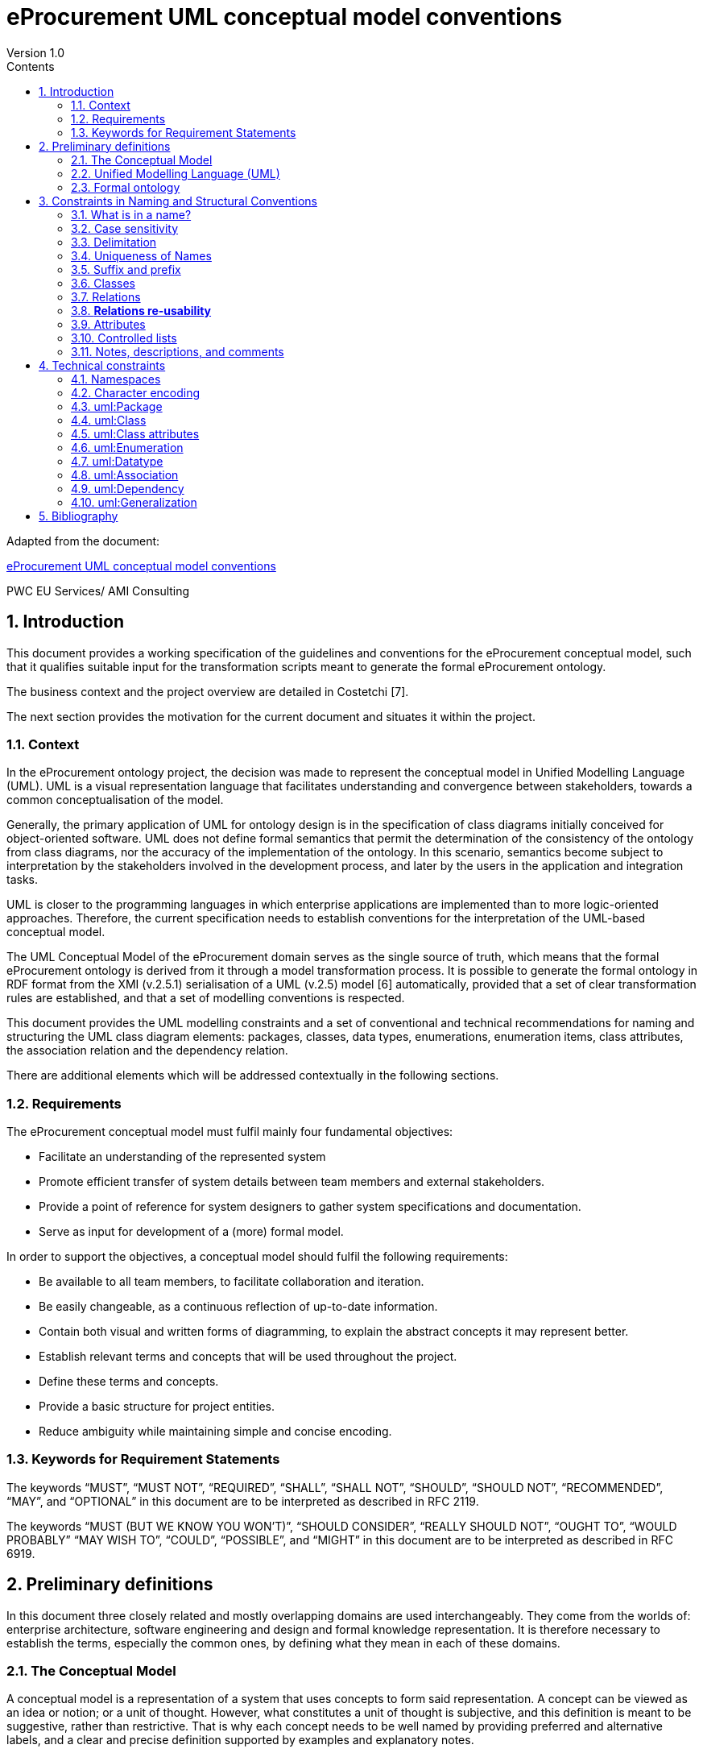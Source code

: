 = *eProcurement UML conceptual model conventions*
Version 1.0
:sectnums:
:toc:
:toclevels: 4
:toc-title: Contents



Adapted from the document:

link:https://github.com/OP-TED/model2owl/blob/master/doc/uml-conventions/uml-conventions.pdf[eProcurement UML conceptual model conventions]

PWC EU Services/ AMI Consulting

== Introduction

This document provides a working specification of the guidelines and conventions for the eProcurement conceptual model, such that it qualifies suitable input for the transformation scripts meant to generate the formal eProcurement ontology.

The business context and the project overview are detailed in Costetchi [7].

The next section provides the motivation for the current document and situates it within the project.

=== Context

In the eProcurement ontology project, the decision was made to represent the conceptual model in Unified Modelling Language (UML). UML is a visual representation language that facilitates understanding and convergence between stakeholders, towards a common conceptualisation of the model.

Generally, the primary application of UML for ontology design is in the specification of class diagrams initially conceived for object-oriented software. UML does not define formal semantics that permit the determination of the consistency of the ontology from class diagrams, nor the accuracy of the implementation of the ontology. In this scenario, semantics become subject to interpretation by the stakeholders involved in the development process, and later by the users in the application and integration tasks.

UML is closer to the programming languages in which enterprise applications are implemented than to more logic-oriented approaches. Therefore, the current specification needs to establish conventions for the interpretation of the UML-based conceptual model.

The UML Conceptual Model of the eProcurement domain serves as the single source of truth, which means that the formal eProcurement ontology is derived from it through a model transformation process. It is possible to generate  the formal ontology in RDF format from the XMI (v.2.5.1) serialisation of a UML (v.2.5) model [6] automatically, provided that a set of clear transformation rules are established, and that a set of modelling conventions is respected.

This document provides the UML modelling constraints and a set of conventional and technical recommendations for naming and structuring the UML class diagram elements:
packages, classes, data types, enumerations, enumeration items, class attributes, the association relation and the dependency relation.

There are additional elements which will be addressed contextually in the following sections.

=== Requirements

The eProcurement conceptual model must fulfil mainly four fundamental objectives:

* Facilitate an understanding of the represented system
* Promote efficient transfer of system details between team members and external stakeholders.
* Provide a point of reference for system designers to gather system specifications and documentation.
* Serve as input for development of a (more) formal model.

In order to support the objectives, a conceptual model should fulfil the following requirements:

* Be available to all team members, to facilitate collaboration and iteration.
* Be easily changeable, as a continuous reflection of up-to-date information.
* Contain both visual and written forms of diagramming, to  explain the abstract concepts it may represent better.
* Establish relevant terms and concepts that will be used throughout the project.
* Define these terms and concepts.
* Provide a basic structure for project entities.
* Reduce ambiguity while maintaining simple and concise encoding.

=== Keywords for Requirement Statements

The keywords “MUST”, “MUST NOT”, “REQUIRED”, “SHALL”, “SHALL NOT”, “SHOULD”, “SHOULD NOT”, “RECOMMENDED”, “MAY”, and “OPTIONAL” in this document are to be interpreted as described in RFC 2119.

The keywords “MUST (BUT WE KNOW YOU WON’T)”, “SHOULD CONSIDER”, “REALLY SHOULD NOT”, “OUGHT TO”, “WOULD PROBABLY” “MAY WISH TO”, “COULD”, “POSSIBLE”, and “MIGHT” in this document are to be interpreted as described in RFC 6919.

== Preliminary definitions

In this document three closely related and mostly overlapping domains are used interchangeably. They come from the worlds of: enterprise architecture, software engineering and design and formal knowledge representation. It is therefore necessary to establish the terms, especially the common ones, by defining what they mean in each of these domains.

=== The Conceptual Model

A conceptual model is a representation of a system that uses concepts to form said representation. A concept can be viewed as an idea or notion; or a unit of thought. However, what constitutes a unit of thought is subjective, and this definition is meant to be suggestive, rather than restrictive. That is why each concept needs to be well named by providing preferred and alternative labels, and a clear and precise definition supported by examples and explanatory notes.

The conceptual model consists of representations of concepts, their qualities or attributes, and their relationships to other concepts. Most commonly, these are association and generalisation relations. In addition, behaviour can be represented ranging from the concept level up to the level of the system as a whole. Behavioural aspects, however, fall out of the scope of the current specification, which addresses mainly structural elements.

=== Unified Modelling Language (UML)

The Unified Modelling Language (UML) is a general-purpose, developmental modelling language in the field of software engineering that is intended to provide a standard way to visualise the design of a system. Its set of specifications is based on the assumption that conceptual models are represented with UML. Moreover, for the purposes of this convention, only the structural elements of UML are considered, in particular those making up a class diagram.

The most important structural elements will now be introduced:

* A *class* represents a discrete concept within the domain being modelled. It is a description of a set of individual objects that share the same attributes, behaviour, and relationships. Graphically, a class is rendered as a rectangle.

* An *instance* or individual object is a discrete (run-time) entity with an identity, state and invocable behaviour, which can be distinguished from other (run-time) entities. t is said that an individual object instantiates a class and represents a concrete (run-time) manifestation of that class. Conversely, a class represents the abstract concept by which instantiated individual objects are understood and described.

* A *property* is a structural feature which represents a named part of the structure of a class and characterises it in a particular fashion. It can be an attribute of a classifier, or a member end of a relation.

* An *attribute* is a named property of a class that describes the types and range of values that instances of the property may hold. An attribute may be conceptualised as a slot shared by all objects of that class that is filled by values through instantiation.

When building abstractions, very few classes stand alone. Instead, most of them are connected to each other in a number of different ways. In UML, there are three kinds of relationships that are important in this specification:

* *dependencies*, which represent using relationships among classes (including refinement, trace, and bind relationships);
* *generalisations*, which link generalised classes to their specialisations; and
* *associations*, which represent structural relationships among objects. Each of these relationships provides a different way of combining your abstractions.

When a class participates in an association, it has a specific role that it plays in that relationship. A role is the face the class at the near end of the association presents to the class at the other end of the association. It is possible to name the role a class plays in an association explicitly.

An association represents a structural relationship among objects. In many modelling situations, it’s important to state how many objects may be connected across an instance of an association. This “how many” is called the multiplicity of an association’s role, and is written as an expression that evaluates to a range of values or an explicit value. It is possible to show a multiplicity of exactly one, zero or one [0..1], many [0..*], one or more [1..*], or even an exact number, for example, "3" . Multiplicity applies not only to associations, but to dependency relations as well, and also, to class attributes.

A stereotype represents an extensibility mechanism that is foreseen in UML. It allows for the possibility of creating new domain specific kinds of elements that are derived from the existing standard ones. In the simplest form, they act as annotations on the UML building blocks, but can redefine the visual representation of the UML element entirely. For example, some elements may be considered optional, recommended or required in the context of information exchange. This is possible by creating the three stereotypes and applying them accordingly.

=== Formal ontology

There has been much discussion as to what an ontology is and is not. In a computational context, an ontology encompasses a representation, formal naming, and definition of the categories, properties, and relations between the concepts, data, and entities that substantiate one, many, or all domains of the discourse.

We have adopted Studer et al.'s [29] definition that “an ontology is a formal, explicit specification of a shared conceptualization”. In this specification we adopt Web Ontology Language (OWL 2) to specify the formal ontologies. OWL 2 is a knowledge representation language, with formally defined meaning, designed to formulate, exchange, and reason with knowledge about a domain of interest.

OWL 2 ontologies can be used with information written in Resource Description Framework (RDF). RDF is a standard model for data interchange on the Web. OWL 2 ontologies themselves are primarily exchanged as RDF documents.

An RDF document is composed of RDF statements. The RDF statement, or triple, is a three-slotted structure of the form < subject − predicate − object >. The RDF statement asserts that a relationship holds , indicated by the predicate, between the resources denoted by the subject and object. The subject is always a resource identified by a URI, while the object may be either a URI resource or a literal value.

Next, the relevant OWL 2 concepts will be introduced:

* *Classes* provide an abstraction mechanism for grouping resources with similar characteristics. Classes can be understood as sets of individuals, called the class extension. The individuals in the class extension are called the instances of the class [9].

* *Individuals* in OWL 2 represent actual objects from the domain. There can be named individuals, which are given an explicit name to refer to the same object; and anonymous individuals, which do not have an explicit name and are used locally.

* *Data types* are entities that refer to sets of data values. Thus, data types are analogous to classes, the main difference being that the former contain data values such as strings and numbers, rather than individuals [21].

* *Literals* represent data values such as particular strings or integers. They can also be understood as individuals denoting data values. Literals can be either plain (no datatype) or typed [21].

In OWL 2, properties are defined as those taking the predicate role in an RDF statement, and are distinguished as either object properties or data type properties.

Object properties represent relationships between pairs of individuals. Data properties represent relationships between an individual and a literal. In some knowledge representation systems, functional data properties are called attributes [21].

== Constraints in Naming and Structural Conventions

Defining naming and structural conventions for concepts in an ontology and then strictly adhering to these conventions does not only make the ontology easier to understand, but also helps avoid some common modelling mistakes.

UML is a language without formal semantics. Moreover, it also allows many alternatives in naming concepts. Often there is no particular reason to choose one or another alternative. However, a set of naming conventions for classes, relations, attributes, and controlled lists, needs to be defined and adhered to.

In theory, any name can be assigned to a concept, relationship or property. In practice, there are two types of constraints which affects the kinds of names that should be used: technical and conventional.

This section deals with conventional constraints; technical constraints are addressed in Section 4.

=== What is in a name?

Naming conventions apply to element names in the conceptual model. These names are intended for further use as human-readable denominations, called labels; and machine-readable denominations, called identifiers.

Identifiers serve as a basis for generating URIs to ensure unambiguous reference to a formal construct; while labels assist understanding by human-readers. For this reason we will apply, primarily, the conventional recommendations provided here and not the technical constraints.

The names should also belong to and be organised by namespaces. Namespaces can be provided as a short prefix to the element name, for example “org:Organisation”,
“epo:Notice” or “skos:Concept”. Namespaces are addressed in detail in Section 4.1.

In a simple convention is proposed: that the identifier of a conceptual element is the name of the element, where spaces have been removed. For example, the identifier of the “Legal Entity” class is  LegalEntity”. Note that the case format is important and is addressed in Section 3.2.

*Recommendations:*

* Names and descriptions for classes and properties should be expressed in British English [10] and, in addition, a mechanism for providing a multilingual labelling system should be adopted.
* Avoid abbreviations in concept names.
* Avoid words employed in the meta-model such as “class”, “property”, “attribute”,“connector” etc.
* Not use Names which are nonsensical, unpronounceable, hard to read, or easily confused with other names.

=== Case sensitivity

The readability of an ontology can be greatly improved if consistent rules for capitalisation in concept names are maintained. For example, it is common to capitalise class names and use lower case for property names. Therefore, the names of classes, data-types and enumerations must begin with a capital letter while the names of class attributes, enumeration items, association and dependency relations, including their source and target roles, must begin with a lower case character.

All names are case-sensitive. This means that the class “Buyer”, and the attribute “buyer”, are two different entities.

*Recommendations:*

* Confusing similarities are strongly discouraged and more elaborated names are highly encouraged. For example, a simple elaboration is to use suffixes or prefixes.

=== Delimitation

In UML, spaces in names are allowed and using them may be the most intuitive solution for many ontology developers. It is however, important to consider other systems with which the system may interact. If those systems do not use spaces, or if the presentation medium does not handle spaces well, it can be useful to use another method [19].

*Recommendations:*

* Element names should avoid using spaces and instead follow a camel-case convention. CamelCasing is the practice of writing phrases such that the word or abbreviation in the middle of the phrase begins with a capital case.

In an exception, if the conceptual model authors must maintain high readability of the UML diagrams, spaces may be tolerated but must then be handled by the conversion script.

In the conversion process, spaces are trimmed and phrases turned into camel-case form.

For example:

“ Pre-award catalogue request ” is transformed into “PreAwardCatalogueRequest”

=== Uniqueness of Names

In the formal ontology, each class, property or individual in the formal ontology must be uniquely identifiable in it. Therefore, the elements of the conceptual model such as classes, attributes, connectors, and instances, should have unique names. This means that a class, and an attribute with the same name, such as a class “Buyer”, and a property “buyer”, cannot (may not) both exist. Neither may there be a class and an instance, or an instance and a relation, with the same name.

Names that reduce to the same identifier are considered unique.

For example:

“Legal Entity” and “LegalEntity” are different labels, but they reduce to the same identifier “LegalEntity”.

In such cases the names are considered equal, and the UML elements replicated.

Uniqueness of name is a recommendation, but sometimes it is useful to replicate a UML element. In such cases, when names are reused, the assumption is that the two UML elements represent manifestations of the same meaning. This is especially important for relations and is explained further in Section 3.8.

=== Suffix and prefix

Some ontology engineering methodologies suggest using prefix and suffix conventions in the names to distinguish between classes and attributes. Two common practices are to add a “has-” or a suffix “-of” to attribute names.

Thus, our attributes become “hasAwardStatus” and ”hasBuyer” if we chose the “has-” convention. The attributes become “awardStatusOf” and “buyerOf” if we chose the “-of” convention.

This approach allows anyone looking at a term to determine immediately if the term is a class or an attribute, however, the term names become slightly longer.

It is recommended that the names of class attributes employ the “has-” suffix.

Other common suffixes are the prepositions “-by” and “-to”. The organisation ontology adopts their usage in cases such as “embodiedBy” and conformsTo”. However, if a preposition is not absolutely needed, then it should be.

It is recommended to use prepositions in the ontology terms only if necessary. Optionally common and descriptive prefixes and suffixes for related properties or classes may be used. While they are just labels and their names have no inherent semantic meaning, it is still a useful way for humans to cluster and understand the vocabulary. For example, properties about languages or tools might contain suffixes such as “Language” (e.g. “displayLanguage”) or “Tool” (e.g. “validationTool”) for all related properties [10].

=== Classes

When choosing class names, the convention is to use simple nouns or noun phrases. Where the class refers to actions, states, relations, or qualities, which are usually expressed in natural language by verbs or adjectives, they must be nominalised. The process of nominalisation is where a noun is formed from other parts of speech, most commonly from a verb or an adjective.

A noun phrase can then be used instead of the verb or adjective to create a more formal style.

A class name represents a collection of objects. For example, a class “Language” actually represents all languages. Therefore, it could be more natural for some model designers to call the class “Languages” rather than “Language”.

In practice, however, the singular is used more often for class names, while the plural for sets and collections. Therefore, class names must always use the singular form.

When building the class hierarchy, names of direct subclasses of a class should all consistently either  include or not include the name of the superclass.

For example, if we are creating two subclasses of the “Wine” class to represent red and white wines, the two subclass names should be either “Red Wine” and “White Wine” or “Red” and “White”, but not “Red Wine” and “White”.

Class specialisations with a single child must be avoided. This means that there should be at least two sibling subclasses specified in the model. By default, the classes are not disjunctive, however, if required, the transformation script may generate disjunctive classes by default.

Circular inheritance must be avoided. This means that if there is a B that specialises a class A then A may not specialise B or any of the sub-classes of B.

=== Relations

When establishing relations between concepts the convention is to use verbs of action, state, process, or relation such as “includes”, “replaces”, “manages”.

A verb or a verb phrase must be used for relationship terms. It should be in lowerCamelCase such that < subject − predicate − object > triples may actually be read as natural language clauses, e.g. “EconomicOperator offers ProcuredItem”.

The verb phrase must be in the present tense, expressed in the third person, singular. If an additional level of specificity is needed, a qualifying nominal phrase may be appended.

Relationships are usually bi-directional, and a reverse one should be provided where applicable. Adjusting the verb phrases in the predicates as appropriate, usually, by employing the active and passive voice in the term formulation, will achieve the desired result. For example, “uses/isUsedBy” and “refersTo/isReferredToBy” or “offers/isOfferedBy”.

The name of the reverse relation should not be a semantically inverted verb, such as in “buys/sells” , or “open/closes”. The semantically inverted dichotomies must be modelled in separate connectors because they represent different relations.

For example, the dichotomy “buys/sells” should be modelled as two pairs: “buys/isBoughtBy” and “sells/isSoldBy”.

When the relation is of a different nature, more like an attribute, then prefixing and suffixing techniques can be employed.

For example, in the Organisation Ontology, the concepts of an “Organisation” and a “Site” are defined along with two relationships that are the inverse of each other: “Organisation hasSite Site” and “Site siteOf Organisation” [24].

It is recommended that each relationship includes a definition of its inverse.

Models should define such inverse pairs for relationships, although this does not extend to attributes.

For example, Dublin Core includes a property of “dateAccepted” where there is no inverse property that would link a given date. This is then expressed as a simple value applying to all documents accepted for publication on that date.

=== *Relations re-usability*

Relation names should be chosen so that  there is a balance of accuracy and precision on one hand, and relation re-usability on the other. These two dimensions are inversely correlated: the higher the reuse, the lower the accuracy, and vice versa.

If more generic predicates are choosen such as “isSpecifiedIn”, this tends towards maximising relation reusability across the model. However, at the same time the risk of overloading the relation meaning also increases.

The above risk could be mitigated by simply appending the range class to the relation name: such as “isSpecifiedInContract”, and “isSpecifiedInProcedure” following the following naming pattern: verbPhrase + [RangeClassName] Qualifier. This ensures predicate uniqueness and maximum level of specificity at the cost of re-usability across and beyond the model. The latter can be achieved through inference, but an additional predicate inheritance structure must be defined.

Another risk is that a change or evolution of the name of the class has a direct impact on all incoming predicates, and thus raising the chances of errors. This in turn may decrease the model agility and elasticity.

There is the option that the transformation process from the conceptual model to the formal ontology may contain an automatic mechanism of appending the name of the range class to the predicate name, to produce a predicate with higher specificity, should this be required.

=== Attributes

When creating attribute names, the convention is to use simple nouns such as “name”, “weight”, “colour”. Attributes are special types of relations that describe an entity in terms of its qualities. To be consistent with the above convention, and to increase clarity, it is recommended that the prefix “has-” is employed for each attribute even if this does not add to the term’s meaning. Therefore, the preference is to use terms such as “hasName”, “hasWeight” and “hasColour”.

It is recommended that simple nouns are used for attribute names prefixed with the verb “has-”. To avoid doing this manually, it is possible to rely on the convention that attribute names starting with a capital letter must be read as having the “has-” prefix. This means that the transformation script will prepend the “has-” prefix to all attributes starting with a capital letter.

By default, attribute multiplicity is “1”. This should be read as any number which is expressed as “0..*”. In special cases, a list of custom default multiplicities is defined for the transformation script, which means that some data types or classes that are used as attribute types are paired with a default multiplicity, for example “1..1”, “0..1”, “2..2”.

=== Controlled lists

A controlled list is a carefully selected list of words and phrases often employed in modelling practices. A controlled list has a name, and a set of terms. For example the list of grammatical genders can be named “Gender” and comprise the terms “masculine”, “feminine”, “neuter” and #“utrum”? - other?#.

It is required that controlled lists are named using nouns or nominal phrases starting with a capital letter. Enumeration items must start with a lower case.

As a rule of thumb, but not always, the relationship between the controlled list as a whole and its constituent elements can be informally conceptualised as a classinstance, class-subclass, set-item, or part-whole.

=== Notes, descriptions, and comments

A strong emphasis is set on naming conventions. Nonetheless, most often, a good name is insufficient for accurate or easy comprehension by human-readers. To mitigate this and increase the conceptual richness, practitioners may wish to provide "human-readable definitions, notes, examples and comments grasping the underlying assumptions, usage examples, additional explanations and other types of information that are readable by, and instantly comprehensible to, humans.

It is recommended that each element is defined by a crisp, one-line definition that starts with a capital letter and ends with a period.

A description may provide complementary information concerning the usage of the element, or its relation to relevant standards. For example, a description may contain recommendations about which controlled vocabularies to use, and describe the underlying assumptions and additional explanations for reducing ambiguity. Descriptions may contain multiple paragraphs separated by blank lines. Descriptions should not paraphrase the definitions.

Where the model editor provides concrete examples of possible element values or instances, they must be provided as a comma-separated list. Each example value should be enclosed in quotes and has the option of being followed by a short explanation enclosed in parentheses.

== Technical constraints

=== Namespaces

To enable the reuse of names defined in other models, and reuse of unique references for names that support easy identification, namespace management must be considered. An XML approach to defining and managing namespaces has been adopted as it is inherent in both XMI and OWL2 standards. Hence, a namespace is a set of symbols, that are used to organise objects of various kinds, so that these objects may be referred to by name and be uniquely identifiable.

Namespaces are commonly structured as hierarchies to allow  the reuse of names in different contexts. This mechanism can be implemented in UML through partitioning the model using packages. Packages are described in section 4.3.

A namespace organises a collection of names obeying three constraints, that each name is

* unique,
* assigned in a consistent way, and
* assigned according to a common definition.

An (expanded) name in a namespace is a pair consisting of a namespace name, also called base URI or just base, and a local name, also called local segment. The combination of a universally managed URI with a vocabulary local name is effective in avoiding name clashes.

For example, in the expanded name “http://www.w3.org/ns/org#Organization”, “http://www.w3.org/ns/org#” is the namespace name and “Organization” is the local name.

Unlike in the XML specifications, the constraints on the local name are slightly relaxed, allowing token delimitation by space character (see Section 3.3). This provides an additional level of readability to the conceptual model users. Nevertheless, local names must be normalised strings, which means that only single occurrences of a space character are permitted. Other delimiting characters, such as a tab, a line feed, or a carriage return, must be replaced by an occurrence of a space, and trimmed. In the transformation process, when URIs are generated, the spaces are removed anyway, and they then conform with the XML conventions (see Section 3.1).

name = <namespace name>/<local name>
name = <namespace name>#<local name>

URI references are often inconveniently long, so  expanded names should not be used directly. Instead, qualified names should be used. (Expanded names are strongly discouraged.)

A qualified name is a name subject to namespace interpretation. Syntactically, they can be either prefixed names or non-prefixed names.

qualified name = [<namespace prefix>:]<local name>

The namespace name is usually applied as a prefix to the local name, but it may also be missing. Reference [16] specifies a declaration syntax which permits the binding of prefixes to namespace names, and to a default namespace that applies to non-prefixed element names.

For example, we can bind the namespace name “http://www.w3.org/ns/org#” to the prefix “org”, which we can then use to create the same name “org:Organization”.
The prefix is subject to namespace interpretation and resolved to a URI [16]. It is recommended that the UML element names indicate the namespace prefix by
prepending it to the name delimited by colon character (:).

Where the namespace is not specified, not delimited, then the name of the package containing the current element is used as namespace prefix.

For example if a class “Contract” is placed in a package “epo” then the name of the containing package is used as the namespace prefix and resolved to “epo:Contract”. If the delimiter (:) is used without any prefix, then the empty string prefix is resolved to the default namespace as defined in reference [16].

=== Character encoding

In the formal ontology, names must conform to RDF [30] and XML[5] format specifications. Effectively, both languages  require that terms begin with an upper or lower case letter from the ASCII character set, or an underscore ( ). This tight restriction means that, for example, that terms may not begin with a number, hyphen or accented character [24]. Although underscores are permitted, they are discouraged as they may be, in some cases, misread as spaces. A formal definition of these restrictions is given in the XML specification document [5].

It is required that names use words beginning with an upper or lower case letter, (A–Z, a–z), or an underscore, ( ), for all terms in the model. Digits (0–9) are allowed in subsequent character positions. Also, as mentioned above, spaces are permitted in the local segment of the name.

Encoded UTF-8 and UTF-16 names are supported [5, 20], but it is recommended that character encodings in element names is avoided. Encoded characters are, for the most part, not readable and require a decoding to become "human friendly". Also, unexpected results may occur in the transformation script. This recommendation does not apply to content strings such as descriptions, notes and comments, which may use any character encoding.

=== uml:Package

Packages should be used to define a logical partition of the model. They serve as the primary method for the vertical slicing of the conceptual model as described in the layering and slicing section of Costetchi [7].

Packages may form hierarchies. In this case the hierarchical relation is interpreted as meronymy, denoting a constituent parts of the package. Formally they are translated into owl:import statements.The module corresponding to the parent package imports modules corresponding to the child packages.

No empty packages shall be present in the model. A package is empty if it contains no child elements.

Package names shall be short lowercase normalised strings representing an acronym or a short name. They may serve as proxies for the namespace prefixes and be used to resolve the name of any comprised elements when the prefix is not provided. This, however, should not be used as a primary naming method, but rather for suggesting corrections in the element name.

=== uml:Class

uml:Class is transformed into an owl:Class. Each uml:Class must have a name and should have a description representing the "human-readable" class definition in the domain context.

Where there is the technical functionality to distinguish between UML notes, there is the additional option to provide editorial notes, notes on the history, or comments, as class descriptors.

It is recommended that a uml:Class has relations, attributes, or both. A class must have at lease one of either attributes or relations associated with it. Using the same name in a class, attribute or a relation, must be avoided.

Classes may use an << abstract >> stereotype. This means that no instances of this class are allowed in the datasets. This is not covered by the OWL 2 [21] but can be expressed in SHACL data shapes [14].

=== uml:Class attributes

A uml:Attribute is mostly transformed into an owl:DataProperty and in some controlled cases into an owl:ObjectProperty.

Each uml:Attribute must have a name and attribute type. The name is used to generate the URI and label while the type is used to define the range restriction.

An attribute may contain an alias, which is used as an alternative label; and it may have an initial value provided which is transferred into a definition.

It is recommended that the attribute type is one of the XSD and RDF data types compatible1 with OWL 2. As an exception, generic data types such as “Numeric”, “String”, “Date” can be used. In such cases the transformation script uses a correspondence table defining which XSD data type shall be used for each atomic UML 1https://www.w3.org/2011/rdf-wg/wiki/XSD_Datatypes type. If the datatype is not found in the correspondence table then it is considered invalid.

The attribute multiplicity should be specified indicating the minimum and maximum cardinality. The default [1] multiplicity shall be interpreted as unspecified as expressed as [0..*] in the OWL model.

It is recommended to avoid duplicate attributes names across multiple classes, unless, by design, attributes with the same name are shared across multiple classes.

It is mandatory to avoid using the same name in an attribute and in a relation, unless there is an additional rule that handles intentional exceptions.

All attribute data types must be defined in the model for reference, regardless of whether they have been reused from other models or are specific to the local model. Where external models have been , the local (re-)definitions serve merely as proxies, as explained in
Section 4.7.

It is recommended that the attribute type is an atomic data type. It is possible to use uml:Enumeration as an attribute type. These cases are transformed into an
owl:ObjectProperty in a manner similar to that of uml:Dependency described in Section 4.9.

It is recommended to avoid using another class as the attribute type. An acceptable exception for this is with a controlled set of classes. The list of allowed classes must be explicitly indicated in the transformations script. These cases are transformed into owl:ObjectProperty in a manner similar to uml:Association, described in Section 4.8. For the eProcurement project, the set of exceptions is: Identifier, Amount, Quantity, and Measure. These were initially defined as composite data types and then
transformed into classes.

=== uml:Enumeration

In UML, the controlled lists, discussed in Section 3.10, are represented as uml:Enumeration. They are transformed into instances of a SKOS model [17].

Each uml:Enumeration element is transformed into a skos:ConceptScheme and each enumeration item, represented by an uml:Attribute, is transformed into a skos:Concept.

An enumeration must not be empty. In an enumeration element, the name shall be interpreted as the controlled list name; it must be a normalised string.
Each attribute name is used as a local segment in
the generation of the concept URI. The attribute type is ignored and by default is considered to be skos:Concept. The attribute alias is transformed into the skos:Concept preferred label. The attribute initial value is transformed into the alternative label of the concept. If the attribute alias is longer than the attribute initial value, then it is assumed that the two fields have been swapped by mistake.

Where no attribute alias is specified then the attribute name is used as preferred label of the skos:Concept. This happens because skos:prefLabel is a mandatory property in the SKOS model.

It is possible to employ the enumerations for class properties by drawing a dependency (uml:Dependency) relation from the class to the enumeration and providing a relation target role.

=== uml:Datatype

This convention draws the distinction between primitive (or atomic) types consisting of a single literal value, and composite types consisting of multiple attributes. [25].

Composite data types must be defined as classes and handled as such. For example: AmountType, Identifier, Quantity, and Measure are to be treated as
classes even if conceptually they could be seen as composite data types.

It is recommended to employ the primitive data types that are already defined in XSD [23] and RDF [30], which cover the standard, and most common types. Thus,
definitions of custom data types shall be avoided unless the model really needs them. Such cases are, however, rare.

The data types defined in the UML model, and custom models, are resolved into their XSD equivalent using the corresponding data types from Table 1. Note that the family of string data types is mapped to rdf:langString. This means that the instance data should provide a language tag for the textual data indicating how it should be read.

This enables a multilingual data specification. Also, note that Date is mapped to xsd:date and DateTime is mapped to xsd:dateTime. However, the xsd:date is not included in the OWL2 interpretation and, instead, a strong preference is expressed for xsd:dateTime. Therefore, it is recommended to follow the OWL2 specification, although the xsd:date is a valid datatype in the RDF data, and in SPARQL queries. It is recommended to use OWL 2 compliant XSD and RDF standard data types.

.: UML to XSD datatype correspondences
[cols="1,1"]
|===
|UML|XSD

|Boolean
|xsd:boolean

|Float
|xsd:float

|Integer
|xsd:integer

|Char, Character, String
|rdf:langString

|Short
|xsd:short

|Long |xsd:long

|Decimal
|xsd:decimal

|Date
|xsd:date

|DateTime
|xsd:dateTime

|===
OWL 2 compliant XSD and RDF standard data types may be useful in indicating a specific data type which is not possible with UML types. For example, making a distinction between a general string (xsd:string), and a literal with a language tag (rdf:langString), or XML encoded ones such as rdf:HTML and rdf:XMLLiteral.

For model consistency, it is recommended that proxy data types be defined in the model for the XSD2 and RDF data types3 used in the model. The proxies must follow the standard namespace convention using the “rdf” and “xsd” prefixes.

=== uml:Association

The uml:Association connectors represent relations between source and target classes. The association connector cannot be used between other kinds of UML elements.

A generic UML connector may have a name applied to it, and, in addition, may have source/target roles specified. This provides flexibility in how the domain knowledge may be expressed in UML, however this freedom also increases the level of ambiguity.

Two distinct ways to express properties are foreseen, using the connector generic name, or using the connector source/target ends:

. If a connector name is specified then no source or target roles can be provided. The name must be valid as it is used to generate the OWL property URI. The minimum and maximum cardinality of the relation must be specified as target multiplicity.

. The recommended approach is if the connector has no name then the target role must be specified. Or, conversely, if a target role is specified then no connector name can be specified.  A source role may optionally be provided.

In such a case the relation direction must be changed from “Source-¿Target” to “Bidirectional”. Or, conversely, if the connector direction is “Bidirectional” then source and target roles must be provided. No other directions are permitted.

The target and source multiplicity must be specified accordingly, indicating the minimum and maximum cardinality.

It is recommended that each association has a definition. The definition is then used for each role as they stand for the same meaning manifested in the inverse direction.

Additional, specific definitions can be specified along with the target and source roles.

=== uml:Dependency

The dependency connector may be used between uml:Class and uml:Enumeration boxes, oriented from the class towards the enumeration. This indicates that the class has an owl:ObjectProperty whose range is a controlled vocabulary.

The connector must have the direction “Source-¿Target”. No other directions are acceptable. The connector must have a valid name and no source/target roles are acceptable. The multiplicity must be specified at the target of the connector.

,For reasoning purposes in the transformation process, the range of the property must be expressed as a range restriction using owl:oneOf the values from the enumeration Concept scheme. This is also valuable for generating SHACL shapes.

=== uml:Generalization

The uml:Generalization connector signifies a class-subClass relation and is transformed into the rdfs:subClassOf relation standing between source and target classes.

The connector must have no name or source/target roles specified in the UML model.

Where a model class should inherit a class from an external model, proxies must be created for those classes. For example if “Buyer” specialises an “org:Organization” then a proxy for “org:Organization” must be created in the “org” package.

In this specification, the subclasses are assumed disjoint by default unless otherwise specified in the transformations script, or explicitly marked on the generalisation relation with ¡¡non-disjoint¿¿ stereotype. For the converse case the ¡¡disjoint¿¿ stereotype shall be used.

Where two classes are equivalent, the << equivalent >> or << complete >> stereotype should be used as a marker.

== Bibliography

. Xml metadata interchange (xmi) specification: Version 2.5.1. Standard formal/2015-06-07, Object Management Group (OMG), 2015. URL http: //www.omg.org/spec/XMI/2.5.1.
. T. Berners-Lee, R. T. Fielding, and L. M. Masinter. Uniform Resource Identifier (URI): Generic Syntax. RFC 3986, Jan. 2005. URL https://rfc-editor.org/rfc/rfc3986.txt.
. G. Booch, J. Rumbaugh, and I. Jacobson. Unified Modeling Language User Guide, The (2nd Edition) (Addison-Wesley Object Technology Series). Addison-Wesley Professional, 2005. ISBN 0321267974.
. S. O. Bradner. Key words for use in RFCs to Indicate Requirement Levels. RFC 2119, Mar. 1997. URL https://rfc-editor.org/rfc/rfc2119.txt.
. T. Bray, M. Sperberg-McQueen, E. Maler, F. Yergeau, and J. Paoli. Extensible markup language (XML) 1.0 (fifth edition). W3C recommendation, W3C, Nov. 2008. http://www.w3.org/TR/2008/REC-xml-20081126/.
. S. Cook, C. Bock, P. Rivett, T. Rutt, E. Seidewitz, B. Selic, and D. Tolbert. Unified modeling language (UML) version 2.5.1. Standard formal/2017-12-05, Object Management Group (OMG), Dec. 2017. URL https://www.omg.org/spec/UML/2.5.1.
. E. Costetchi. eProcurement ontology architecture and formalisation specifications. Recommendation, Publications Office of the European Union, April 2020.
. E. Costetchi. eProcurement uml conceptual model to owl ontology transformation. Recommendation, Publications Office of the European Union, April 2020.
. M. Dean and G. Schreiber. OWL web ontology language reference. W3C recommendation, W3C, Feb. 2004. http://www.w3.org/TR/2004/REC-owl-ref-20040210/.
. M. Dekkers, E. Stani, B. Wyns, and F. Barthelemy. D02.01 - specification of the process and methodology to develop the eprocurement ontology with initial draft of the eprocurement ontology for 3 use cases. Deliverable SC378DI07171, Publications Office of the European Union, 2017.
. M. Fowler. UML distilled: a brief guide to the standard object modeling language. Addison-Wesley Professional, 2004.
. M. Grunninger. Enterprise modelling. In Handbook on enterprise architecture, pages 515–541. Springer, 2003.
.  N. Guarino, D. Oberle, and S. Staab. What is an ontology? In Handbook on ontologies, pages 1–17. Springer, 2009.
. H. Knublauch and D. Kontokostas. Shapes constraint language (SHACL). W3C recommendation, W3C, July 2017. https://www.w3.org/TR/2017/REC-shacl-20170720/.
. J. Kunze and T. Baker. The dublin core metadata element set. Technical report, RFC 5013, August, 2007.
. A. Layman, T. Bray, H. Thompson, D. Hollander, and R. Tobin. Namespaces in XML 1.0 (third edition). W3C recommendation, W3C, Dec. 2009. http://www.w3.org/TR/2009/REC-xml-names-20091208/.
. A. Miles and S. Bechhofer. SKOS simple knowledge organization system reference. W3C recommendation, W3C, Aug. 2009. http://www.w3.org/TR/2009/REC-skos-reference-20090818/.
. R. Moats. Urn syntax, 1997.
.  N. F. Noy, D. L. McGuinness, et al. Ontology development 101: A guide to
creating your first ontology, 2001.
. J. Paoli, F. Yergeau, M. Sperberg-McQueen, T. Bray, E. Maler, and J. Cowan. Extensible markup language (XML) 1.1 (second edition). W3C recommendation, W3C, Aug. 2006. http://www.w3.org/TR/2006/REC-xml11-20060816/.
. B. Parsia, P. Patel-Schneider, and B. Motik. OWL 2 web ontology language structural specification and functional-style syntax (second edition). W3C
recommendation, W3C, Dec. 2012. http://www.w3.org/TR/2012/REC-owl2-syntax-20121211/.
. P. Patel-Schneider, B. Parsia, and B. Motik. OWL 2 web ontology language structural specification and functional-style syntax. W3C recommendation,
W3C, Oct. 2009. http://www.w3.org/TR/2009/REC-owl2-syntax-20091027/.
. D. Peterson, A. Malhotra, S. Gao, M. Sperberg-McQueen, P. V. Biron, and H. Thompson. W3C xml schema definition language (XSD) 1.1 part 2: Datatypes. W3C recommendation, W3C, Apr. 2012. http://www.w3.org/TR/2012/REC-xmlschema11-2-20120405/.
. PwC EU Services. D3.1 - process and methodology for core vocabularies. Deliverable, ISA programme of the European Commission, 2011.
. PwC EU Services. e-government core vocabularies handbook. Report, ISA^2^ programme of the European Commission, 2015. URL https://ec.europa.
eu/isa2/library/e-government-core-vocabularies-handbook_en.
. E. Rescorla, R. Barnes, and S. Kent. Further Key Words for Use in RFCs to Indicate Requirement Levels. RFC 6919, Apr. 2013. URL https://rfc-editor.
org/rfc/rfc6919.txt.
. D. Reynolds. The organization ontology. W3C recommendation, W3C, Jan. 2014. http://www.w3.org/TR/2014/REC-vocab-org-20140116/.
. P. Saint-Andre and J. Klensin. Uniform resource names (urns). Internet Engineering Task Force (IETF), RFC, 8141, 2017.
. R. Studer, V. R. Benjamins, and D. Fensel. Knowledge engineering: principles
and methods. Data & knowledge engineering, 25(1-2):161–197, 1998.
. D. Wood, R. Cyganiak, and M. Lanthaler. RDF 1.1 concepts and abstract syntax. W3C recommendation, W3C, Feb. 2014.
http://www.w3.org/TR/2014/REC-rdf11-concepts-20140225/.







